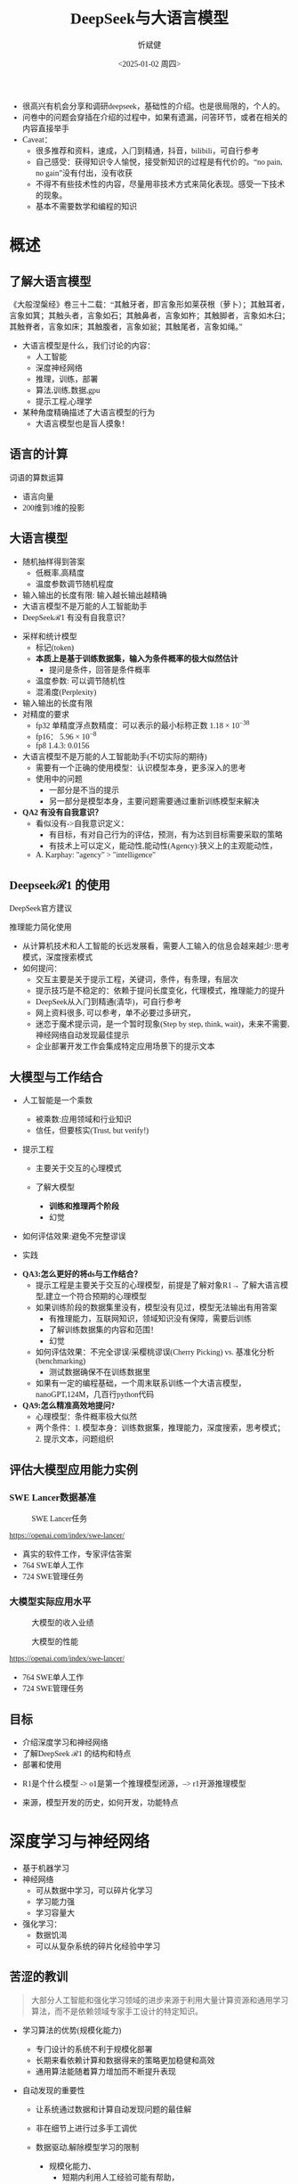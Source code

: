 #+title: DeepSeek与大语言模型
#+AUTHOR: 忻斌健
#+CREATOR: 忻斌健
#+DATE:<2025-01-02 周四>
#+STARTUP: latexpreview
#+LATEX_COMPILER: xelatex
#+LATEX_CLASS: article
#+LATEX_CLASS_OPTIONS: [a4paper, 11pt]
#+LATEX_HEADER: \usepackage{svg}
#+LATEX_HEADER: \usepackage{tikz}
#+LATEX_HEADER: \usepackage{xeCJK}
#+LATEX_HEADER: \usetikzlibrary{positioning,shapes.symbols, calc}
# #+LATEX_HEADER: \usepackage{tikzmark}
#+LANGUAGE: zh-CN
#+OPTIONS: tex:t
#+OPTIONS: ^:{}
#+bind: org-export-publishing-directory "./exports"
#+DOWNLOAD_IMAGE_DIR:  '~/.org.d/mode/img'
#+OPTIONS: reveal_center:t reveal_progress:t reveal_history:t reveal_control:t
#+OPTIONS: reveal_mathjax:t reveal_rolling_links:t reveal_keyboard:t reveal_overview:t num:nil
#+REVEAL_MATHJAX_URL: https://cdnjs.cloudflare.com/ajax/libs/mathjax/3.2.2/es5/tex-svg-full.js
#+OPTIONS: reveal_width:1280 reveal_height:800
#+OPTIONS: toc:1
#+REVEAL_INIT_OPTIONS: transition: 'cube'
#+REVEAL_MARGIN: 0.005
#+REVEAL_MIN_SCALE: 0.01
#+REVEAL_MAX_SCALE: 2.5
#+REVEAL_THEME: sky
#+REVEAL_HLEVEL: 1
#+REVEAL_EXTRA_CSS: ./templates/drl101.css
#+REVEAL_PLUGINS: (highlight notes)
#+REVEAL_TITLE_SLIDE: ./templates/title_deepseek_training.html
#+REVEAL_TITLE_SLIDE_BACKGROUND: https://images.axios.com/2JlZLKEUJZjpMJrBJY29T5AUV9k=/0x0:1920x1080/1920x1080/2025/01/27/1738017918969.jpg
#+REVEAL_TITLE_SLIDE_BACKGROUND_SIZE: 1920px
#+REVEAL_TITLE_SLIDE_BACKGROUND_OPACITY: 0.3
#+REVEAL_TOC_SLIDE_BACKGROUND: https://images.axios.com/2JlZLKEUJZjpMJrBJY29T5AUV9k=/0x0:1920x1080/1920x1080/2025/01/27/1738017918969.jpg
#+REVEAL_TOC_SLIDE_BACKGROUND_SIZE: 1920px
#+REVEAL_TOC_SLIDE_BACKGROUND_OPACITY: 0.1
#+HTML_HEAD_EXTRA: <style> .figure p {text-align: center;}</style>
#+HTML_HEAD_EXTRA: <style>*{font-family: "LXGW WenKai Mono" !important}</style>
#+MACRO: color @@html:<font color="$1">$2</font>@@
#+begin_notes
- 很高兴有机会分享和调研deepseek，基础性的介绍。也是很局限的，个人的。
- 问卷中的问题会穿插在介绍的过程中，如果有遗漏，问答环节，或者在相关的内容直接举手
- Caveat：
  - 很多推荐和资料，速成，入门到精通，抖音，bilibili，可自行参考
  - 自己感受：获得知识令人愉悦，接受新知识的过程是有代价的。“no pain, no gain”没有付出，没有收获
  - 不得不有些技术性的内容，尽量用非技术方式来简化表现。感受一下技术的现象。
  - 基本不需要数学和编程的知识
#+end_notes


* 概述
** 了解大语言模型
#+ATTR_HTML: :alt  :title 盲人摸象 :width 600px  :align center
#+attr_org: :width 300px :align left
[[https://upload.wikimedia.org/wikipedia/commons/3/3f/Blind_men_and_elephant.png]]

#+begin_notes
《大般涅槃经》卷三十二载：“其触牙者，即言象形如莱茯根（萝卜）；其触耳者，言象如箕；其触头者，言象如石；其触鼻者，言象如杵；其触脚者，言象如木臼；其触脊者，言象如床；其触腹者，言象如瓮；其触尾者，言象如绳。”
- 大语言模型是什么，我们讨论的内容：
  - 人工智能
  - 深度神经网络
  - 推理，训练，部署
  - 算法,训练,数据,gpu
  - 提示工程,心理学
- 某种角度精确描述了大语言模型的行为
  - 大语言模型也是盲人摸象！
#+end_notes

** 语言的计算

#+REVEAL_HTML: <div class="gridded_frame_with_columns">
     #+REVEAL_HTML: <div class="one_of_2_columns">
        #+attr_org: :width 300px :align left
        #+REVEAL_HTML: <iframe width="900" height="400" src="https://projector.tensorflow.org/" frameborder="0" allow="fullscreen;" allowfullscreen></iframe>
        #+REVEAL_HTML: <figcaption><a href="https://projector.tensorflow.org/">单词空间</a></figcatption>
     #+REVEAL_HTML: </div>
     #+REVEAL_HTML: <div class="one_of_2_columns">
        @@html:<div class="r-stack">@@
           @@html:<img class="fragment" data-fragment-index="0" src="https://jalammar.github.io/images/word2vec/king-analogy-viz.png" width="600px"/>@@
        @@html:</div>@@
        @@html:<div class="r-stack">@@
           @@html:<div class="centered"><span class="fragment" data-fragment-index="0">@@词语的算数运算@@html:</span></div>@@
        @@html:</div>@@
     #+REVEAL_HTML: </div>
#+REVEAL_HTML: </div>
#+begin_notes
- 语言向量
- 200维到3维的投影
#+end_notes

** 大语言模型
#+ATTR_HTML: :alt  :title 技术进步 :width 600px  :align center
#+attr_org: :width 300px :align left
[[./img/deepseek/autoregressive.png]]

#+ATTR_REVEAL: :frag (appear)
- 随机抽样得到答案
  - 低概率,高精度
  - 温度参数调节随机程度
- 输入输出的长度有限: 输入越长输出越精确
- 大语言模型不是万能的人工智能助手
- DeepSeek$\mathcal{R}1$ 有没有自我意识？

#+begin_notes
- 采样和统计模型
  - 标记(token)
  - *本质上是基于训练数据集，输入为条件概率的极大似然估计*
    - 提问是条件，回答是条件概率
  - 温度参数: 可以调节随机性
  - 混淆度(Perplexity)
- 输入输出的长度有限
- 对精度的要求
  - fp32 单精度浮点数精度：可以表示的最小标称正数 $1.18\times 10^{-38}$
  - fp16： $5.96\times 10^{-8}$
  - fp8 1.4.3: 0.0156
- 大语言模型不是万能的人工智能助手(不切实际的期待)
  - 需要有一个正确的使用模型：认识模型本身，更多深入的思考
  - 使用中的问题
    - 一部分是不当的提示
    - 另一部分是模型本身，主要问题需要通过重新训练模型来解决
- *QA2 有没有自我意识？*
  - 看似没有->自我意识定义：
    - 有目标，有对自己行为的评估，预测，有为达到目标需要采取的策略
    - 有技术上可以定义，能动性,能动性(Agency):狭义上的主观能动性，
  - A. Karphay: "agency" > "intelligence"
#+end_notes
** Deepseek$\mathcal{R}1$ 的使用
#+REVEAL_HTML: <div class="gridded_frame_with_columns">
     #+REVEAL_HTML: <div class="one_of_2_columns">
        @@html:<div class="r-stack">@@
           @@html:<img class="fragment" data-fragment-index="0" src="./img/deepseek/ds_no_system_prompt.png" height="400px"/>@@
        @@html:</div>@@
        @@html:<div class="r-stack">@@
           @@html:<div class="centered"><span class="fragment" data-fragment-index="0">@@DeepSeek官方建议@@html:</span></div>@@
        @@html:</div>@@
     #+REVEAL_HTML: </div>
     #+REVEAL_HTML: <div class="one_of_2_columns">
        @@html:<div class="r-stack">@@
           @@html:<img class="fragment" data-fragment-index="1" src="https://substackcdn.com/image/fetch/f_auto,q_auto:good,fl_progressive:steep/https%3A%2F%2Fsubstack-post-media.s3.amazonaws.com%2Fpublic%2Fimages%2F295078c0-2a16-4d53-8ba7-0d9cb5ce4fb5_1224x702.png" height="400px"/>@@
        @@html:</div>@@
        @@html:<div class="r-stack">@@
           @@html:<div class="centered"><span class="fragment" data-fragment-index="1">@@推理能力简化使用@@html:</span></div>@@
        @@html:</div>@@
     #+REVEAL_HTML: </div>
#+REVEAL_HTML: </div>
#+BEGIN_NOTES
- 从计算机技术和人工智能的长远发展看，需要人工输入的信息会越来越少:思考模式，深度搜索模式
- 如何提问：
  - 交互主要是关于提示工程，关键词，条件，有条理，有层次
  - 提示技巧是不稳定的：依赖于提问长度变化，代理模式，推理能力的提升
  - DeepSeek从入门到精通(清华)，可自行参考
  - 网上资料很多, 可以参考，单不必要过多研究，
  - 迷恋于魔术提示词，是一个暂时现象(Step by step, think, wait)，未来不需要,神经网络自动发现最佳提示
  - 企业部署开发工作会集成特定应用场景下的提示文本
#+END_NOTES
** 大模型与工作结合
:PROPERTIES:
:reveal_background: https://hai.stanford.edu/sites/default/files/styles/media/public/2023-02/Neural%20net.jpg?itok=uGAKlVqn
:reveal_background_trans: slide
:reveal_background_size: 1920px
:reveal_background_opacity: 0.2
:END:

#+ATTR_REVEAL: :frag (appear)
- 人工智能是一个乘数
  #+ATTR_REVEAL: :frag (appear)
  - 被乘数:应用领域和行业知识
  - 信任，但要核实(Trust, but verify!)
- 提示工程
  #+ATTR_REVEAL: :frag (appear)
  - 主要关于交互的心理模式
  - 了解大模型
    #+ATTR_REVEAL: :frag (appear)
    - *训练和推理两个阶段*
    - 幻觉
- 如何评估效果:避免不完整谬误
- 实践
#+BEGIN_NOTES
- *QA3:怎么更好的将ds与工作结合？*
  - 提示工程是主要关于交互的心理模型，前提是了解对象R1→ 了解大语言模型,建立一个符合预期的心理模型
  - 如果训练阶段的数据集里没有，模型没有见过，模型无法输出有用答案
    - 有推理能力，互联网知识，领域知识没有保障，需要后训练
    - 了解训练数据集的内容和范围！
    - 幻觉
  - 如何评估效果：不完全谬误/采樱桃谬误(Cherry Picking) vs. 基准化分析(benchmarking)
    - 测试数据确保不在训练数据里
  - 如果有一定的编程基础，一个周末联系训练一个大语言模型，nanoGPT,124M，几百行python代码
- *QA9:怎么精准高效地提问?*
  - 心理模型：条件概率极大似然
  - 两个条件：1. 模型本身：训练数据集，推理能力，深度搜索，思考模式；2. 提示文本，问题组织
#+END_NOTES
** 评估大模型应用能力实例
*** SWE Lancer数据基准
#+ATTR_HTML: :alt  :title  :width 1000pix  :align center
#+attr_org: :width 400px :align left
#+CAPTION: SWE Lancer任务
#+NAME: tasks
[[./img/deepseek/SWE_Lancer_Tasks.png]]
#+BEGIN_NOTES
https://openai.com/index/swe-lancer/
- 真实的软件工作，专家评估答案
- 764 SWE单人工作
- 724 SWE管理任务
#+END_NOTES
*** 大模型实际应用水平
#+REVEAL_HTML: <div class="gridded_frame_with_columns">
     #+REVEAL_HTML: <div class="one_of_2_columns">
        #+ATTR_HTML: :alt  :title tree :width 600pix  :align center
        #+attr_org: :width 400px :align left
        #+CAPTION: 大模型的收入业绩
        #+NAME: earnings
        [[./img/deepseek/SWE_Lancer_Earnings.png]]
     #+REVEAL_HTML: </div>
     #+REVEAL_HTML: <div class="one_of_2_columns">
        #+ATTR_HTML: :alt  :title tree :width 600pix  :align center
        #+attr_org: :width 400px :align left
        #+CAPTION: 大模型的性能
        #+NAME: position
        [[./img/deepseek/SWE_Lancer_Perf.png]]
     #+REVEAL_HTML: </div>
#+REVEAL_HTML: </div>

#+BEGIN_NOTES
https://openai.com/index/swe-lancer/
- 764 SWE单人工作
- 724 SWE管理任务
#+END_NOTES
** 目标
#+ATTR_REVEAL: :frag (appear) :frag_idx (0 1 2)
- 介绍深度学习和神经网络
- 了解DeepSeek $\mathcal{R}1$ 的结构和特点
- 部署和使用

#+BEGIN_NOTES
  - R1是个什么模型 -> o1是第一个推理模型闭源，--> r1开源推理模型
- 来源，模型开发的历史，如何开发，功能特点
#+END_NOTES
* 深度学习与神经网络
:PROPERTIES:
:reveal_background: https://www.mathworks.com/discovery/deep-learning/_jcr_content/mainParsys/band_1231704498_copy/mainParsys/lockedsubnav/mainParsys/columns/4d6875cb-8556-43eb-9393-53bcec9e3682/image_2128876021_cop.adapt.full.medium.svg/1737960734619.svg
:reveal_background_trans: slide
:reveal_background_size: 1920px
:reveal_background_opacity: 0.2
:END:

#+ATTR_REVEAL: :frag (appear)
- 基于机器学习
- 神经网络
  - 可从数据中学习，可以碎片化学习
  - 学习能力强
  - 学习容量大
- 强化学习：
  - 数据饥渴
  - 可以从复杂系统的碎片化经验中学习

** 苦涩的教训
:PROPERTIES:
:reveal_background: ./img/deepseek/bitter_lesson.jpg
:reveal_background_trans: slide
:reveal_background_size: 1920px
:reveal_background_opacity: 0.2
:END:
#+begin_quote
大部分人工智能和强化学习领域的进步来源于利用大量计算资源和通用学习算法，而不是依赖领域专家手工设计的特定知识。
#+end_quote
#+ATTR_REVEAL: :frag (appear)
- 学习算法的优势(规模化能力)
  #+ATTR_REVEAL: :frag (appear)
  - 专门设计的系统不利于规模化部署
  - 长期来看依赖计算和数据得来的策略更加稳健和高效
  - 通用算法能随着算力增加而不断提升表现
- 自动发现的重要性
  #+ATTR_REVEAL: :frag (appear)
  - 让系统通过数据和计算自动发现问题的最佳解
  - 非在细节上进行过多手工调优
  - 数据驱动,解除模型学习的限制
   #+begin_notes
   - 规模化能力、
     - 短期内利用人工经验可能有帮助，
     - 专家系统：需要工程团队维护规则算法，随着系统复杂度增加（必然性）不可维护
     - 比人类预先嵌入的智慧更为持久且具适应性
   - 自动发现有利于工程化
     - 将精力放在利用大规模计算和数据上
     - 推动了深度学习及强化学习等领域的革命性进步
   - 数据驱动：高质量数据非常重要
   #+end_notes

** 深度神经网络的发展历史
:PROPERTIES:
:reveal_background: https://deeprevision.github.io/posts/001-transformer/transformer.png
:reveal_background_trans: slide
:reveal_background_size: 1280px
:reveal_background_opacity: 0.1
:END:

#+ATTR_REVEAL: :frag (appear)
#+NAME: dl_history
#+ATTR_HTML: :alt  :title  :width 800px  :align center
#+attr_org: :width 400px
[[./img/deepseek/dl_history.png]]


#+begin_notes
- 变形金刚架构第8年，deepseek的目标是变革这个架构
#+end_notes
# #+begin_src mermaid :file ./img/deepseek/dl_history.png
# block-beta
#     columns 4
#     id1(("AlexNet<br/>2014")) id2(("ResNets<br/>2015")) id3(("Transformer<br/>2017")) id4(("GPT,BERT<br/>2018"))
#     id8(("GPT4<br/>2023")) id7(("ChatGPT<br/>Chinchilla<br/>2022")) id6(("GPT3<br/>2020")) id5(("GPT2<br/>2019"))
#     id9(("Llama2<br/>2023")) id10(("o1<br/>2024")) id11(("r1<br/>2025")) id12(("s1<br/>o3 mini<br/>2025"))
#     id1-->id2
#     id2-->id3
#     id3-->id4
#     id4-->id5
#     id5-->id6
#     id6-->id7
#     id7-->id8
#     id8-->id9
#     id9-->id10
#     id10-->id11
#     id11-->id12
#
#
#     classDef fill fill:#696
#     class id11 fill
# #+end_src

** 幻觉
:PROPERTIES:
:reveal_background: https://www.sfn.org/-/media/Brainfacts2/Thinking-Sensing-and-Behaving/Thinking-and-Awareness/Article-Images/Hallucinations.png
:reveal_background_trans: slide
:reveal_background_size: 1920px
:reveal_background_opacity: 0.1
:END:

#+REVEAL_HTML: <div class="gridded_frame_with_columns">
     #+REVEAL_HTML: <div class="one_of_2_columns">
        #+ATTR_HTML: :alt  :title  :width 450pix  :align center
        #+attr_org: :width 400px :align left
        [[./img/deepseek/hallucination.jpg]]
     #+REVEAL_HTML: </div>
     #+REVEAL_HTML: <div class="one_of_2_columns" style="margin: 0; top: 50%; -ms-transform: translateY(-30%); transform: translateY(30%);">
        #+ATTR_REVEAL: :frag (appear)
        - 大语言模型是自回归模型采样
        - *目前技术无法消除幻觉!*
          - 可以通过训练修补漏洞
        - 优化使用需要训练模型
          - 应用域数据收集整理
          - 模型微调/强化学习训练
     #+REVEAL_HTML: </div>
#+REVEAL_HTML: </div>
#+begin_notes
- *QA8 如何分析出AI幻觉，避免被AI幻觉误导*
  - 本质上是条件概率估计，极大似然估计，所以无法避免幻觉
  - 可以通过微调打补丁
    - 知识，存储在网络特定的区域，但无法直接修改，智能通过微调
  - 专业领域知识，如果不是该领域专家，无法独立评估，避免使用结果
    - 乘数与被乘数的关系！
#+end_notes

* DeepSeek模型
# :PROPERTIES:
# :reveal_background: https://images.axios.com/2JlZLKEUJZjpMJrBJY29T5AUV9k=/0x0:1920x1080/1920x1080/2025/01/27/1738017918969.jpg
# :reveal_background_trans: slide
# :reveal_background_opacity: 0.2
# :END:
#+ATTR_REVEAL: :frag (fade-in) :frag_idx (1 2 3 5)
- 开源最前沿模型(V0，2024.01.05)
  - 网络基本架构: _LLaMA_ (变形金刚模型)+ _RMSNorm+SwiGLU_, _GQA_, _RoPE_
  - 训练: _SFT,DPO,Flash Attention_,bf16+fp32, _vLLM_,BBPE, _MTP_,ZeRO
- 提取高质量数据集(V0~$\mathcal{R}1$)
  - 2T, DeepSeekMath,CoT,代码
- *增量式创新* (V1,Math~$\mathcal{R}1_{0}$)
  - 细颗粒力度混合专家架构 (*DeepseekMoE*): 2+64/4+128/1+256
  - 多头隐注意力 (*MLA*); *数据路由均衡* (端到端训练); *GRPO* (强化学习算法)
- 训练方法上的创新($\mathcal{R}1$,2025.01.22)
    @@html:<span class="r-stack">@@
    @@html:<span class="fragment fade-out"; data-fragment-index="6">@@纯强化学习训练@@html:</span>@@
    @@html:<span class="fragment fade-in"; style="color:#0000FF; font-weight:bold"; data-fragment-index="6">@@纯强化学习训练@@html:</span>@@
    @@html:</span>@@

#+begin_notes
- *QA10:Deepseek的底层架构和逻辑*
- *QA17:Deepseek模型的运行原理*
- 历史
  - _堆积技巧：工程实践经验(数据,硬件驱动,神经网络)+概率统计知识指导_
    - 哪个技巧重要？--> 切除实验(ablation)
  - LLM->MoE->V2->V3->Math->Zero-> $\mathcal{R}1$
  - 开源程度非常高
  - 2024.01~2025.01
  - _GPT4时代还没有_
  - Mixtral 0/8 ➡GPT4➡DeepSeekMoE➡V3
  - $\mathcal{R}1$ 是纯训练方法上的创新
    - 冷启动数据训练
    - 分阶段训练
    - 微调训练与后训练，附加强化学习训练
    - 蒸馏:基于QWen2.5/Llama3 (优于纯RL)，
    - 高复杂度的训练，分布式训练权重系数管理和迭代！
  - 如果只选一个创新：GRPO
#+end_notes

** $\mathcal{R}1$($\mathcal{R}1_0$,V3)模型架构
#+REVEAL_HTML: <div class="gridded_frame_with_columns">
     #+REVEAL_HTML: <div class="one_of_2_columns">
        #+ATTR_HTML: :alt  :title  :width 600pix  :align center
        #+attr_org: :width 600px :align left
        #+CAPTION: $\mathcal{R}1_0$ 网络模型
        #+NAME: model
        [[./img/deepseek/deepseek_v3.png]]
     #+REVEAL_HTML: </div>
     #+REVEAL_HTML: <div class="one_of_2_columns">
        #+ATTR_HTML: :alt  :title tree :width 600pix  :align center
        #+attr_org: :width 600px :align left
        #+CAPTION: 强化学习训练引发推理能力提升
        #+NAME: RL elicits reasoning!
        [[./img/deepseek/reasoning_increase.png]]
     #+REVEAL_HTML: </div>
#+REVEAL_HTML: </div>

** 混合精度计算

#+REVEAL_HTML: <div class="gridded_frame_with_columns">
     #+REVEAL_HTML: <div class="one_of_2_columns">
        #+ATTR_HTML: :alt  :title  :width 1200px  :align center
        #+attr_org: :width 300px :align left
        [[./img/deepseek/mixed_precision.png]]
        # #+attr_org: :width 300px :align left
        # #+REVEAL_HTML: <iframe width="500" height="800" src="https://huggingface.co/chat/" frameborder="0" allow="fullscreen;" allowfullscreen></iframe>
        # #+REVEAL_HTML: <figcaption><a href="https://huggingface.co/chat/">问答助手</a></figcatption>
     #+REVEAL_HTML: </div>
     #+REVEAL_HTML: <div class="one_of_2_columns" style="margin: 0;">
        #+ATTR_REVEAL: :frag (appear)
        #+begin_quote
        为何高效？
        #+end_quote
        #+ATTR_REVEAL: :frag (appear)
        - 稀疏化架构：训练和推理稀疏化(MoE) + 内嵌瓶颈层(MLA) + (MTP）
        - 数据并发的驱动: 匹配通信约束跨节点数据流
          - *整个集群是巨大一体的GPU*
        - 混合精度浮点数计算
        - 5.5 Mio是V3是一次训练的成本
     #+REVEAL_HTML: </div>
#+REVEAL_HTML: </div>

#+begin_notes
  - *QA1 Deepseek相对其他AI模型的优势和为什么可以降低对高性能芯片的依赖*:高效和低成本
    - FP8混合计算通常MPU@34.2%
    - 2.788M GPU小时，2k@H800, ~2个月; 10k@H100,<11天
#+end_notes
** $\mathcal{R}1$ 训练流水
#+ATTR_HTML: :alt  :title tree :width 800pix  :align center
#+attr_org: :width 800px :align left
#+NAME: position
[[./img/deepseek/the-real-deepseek-r1-schematic-v0.gif]]

#+begin_notes
- 后期训练
- 创新在数据，网络模型，训练方法：还有很多空间
#+end_notes
**  $\mathcal{R}1_{0}$ 推理能力产生
#+REVEAL_HTML: <div class="gridded_frame_with_columns">
     #+REVEAL_HTML: <div class="one_of_2_columns">
         #+ATTR_HTML: :alt  :title tree :width 1000pix  :align center
         #+attr_org: :width 800px :align left
         #+CAPTION:  $\mathcal{R}1_0$ 的训练
         [[./img/deepseek/r1_0_reasoning_training.png]]
     #+REVEAL_HTML: </div>
     #+REVEAL_HTML: <div class="one_of_2_columns">
         #+ATTR_REVEAL: :frag (appear)
         - 二型系统和推理能力
         - 来源
           - 深度神经网络高容量
           - 长链路训练数据诱导
           - 强化学习训练
         - *苦涩的教训*
     #+REVEAL_HTML: </div>
#+REVEAL_HTML: </div>
#+begin_notes
- 历史如何实现推理？
  - o1 推理能力从增加推理侧计算,(q*),草莓模型
  - II型系统
  - Noam Brown，增加思维规划能力，AlphaGO MCTS
  - OpenAI：特殊的训练
    - 特殊的提示数据预训练？
    - 复杂的奖励模型？
    - 巧妙的规划算法？
- 苦涩的教训：
  - 简单的纯强化学习实现
  - 前提是基础模型(V3)够大够强，本身具备了推理能力，如何引发推理思考能力，
  -
- $\mathcal{R}1$ 中的$\mathcal{R}$
- 二型系统：逻辑思考，推理能力，Kahnemann
  - 复杂工程问题的智能工具长链路思考：对思考过程和结果的评估
- 下一步: 大语言模型的AlphaGo
  - 自我训练到达超人类智能水平
#+end_notes
** 主要特点
#+ATTR_REVEAL: :frag (appear)
- 开源大模型
  - 权重开放,方法开放,非常宽松的MIT许可
  - 推理代码开放,训练代码尚未开放(部分cuda开放:MLA,DeepGEMM)
  - 容易复制,已经被多次复现(TinyZero, Open$\mathcal{R}1$)改进(o3 mini,S1,Mistral LeChat)
  - 非视觉多模态模型→ DreamCraft3D, Janus Pro (79.2%@MMBench, 0.8@t2i)
- 较强的推理能力
  - 来自强化学习训练和推理数据训练样本
  - 大模型的推理能力可蒸馏到小模型
#+begin_notes
  - TinyZero在R1发布后三天内就复现了R1的算法！
  - 开源社区是每个人都可以参加的派对
  - 苦涩教训原则
  - *QA6 *目前大模型的技术路线及发展趋势，对照他们的开源程序，概要介绍一下框架，同时介绍一下相关行业的应用*:
    - 稀疏化，小型化，推理能力蒸馏的小型化+应用领域结合
    - 框架:已知的千问,llama3,R1
      - Llama: 稠密架构
      - QWen 2023.09:跟随Llama3,RoPE,稠密架构,RLHF;
      - QWen1.5 2024.02: QWen1.5-MoE 2.7b(*DeepSeekMoE*) 4/60(4 activated) experts;
      - QWen2 2024.07:GQA;
      - QWen2.5 2024.12:7T~18T,SFT 1M, DPO, *GRPO*
    - 通过强化学习进一步增加推理侧计算，思考能力
    - 开源模式的进步：
      - 国内其他大模型公司: 科大讯飞，腾讯云，百度，阿里千问,华为盘古：模型和应用？
      - 24年底，六小龙大模型公司： 商汤日日新,零一万物,百川,智谱GLM,月之暗面Kimi,MiniMax海螺AI？
    - deepseek的应用：deepseek会很快被超越，闭源&开源
      - 大语言模型的应用部署，智能提高，提示工程变得简单，输入序列长度增加，粘合层
    - Demis Hassabis: 过度炒作，没有科学上的进步，已知技术，基于谷歌，Meta和开源的成果）
#+end_notes
** 启示
#+ATTR_REVEAL: :frag (appear)
- 开发模式
  - 算法驱动的协同开发
  - 采用通用基础大模型
  - 先进基准模型+递增式改进+实验验证
- 提高模型性能的方法
  - 模型和驱动架构
  - 高质量数据集
  - 推理能力可以蒸馏到较小模型
- 人工智能还有很大的创新空间！
  - 幻方量化:量化基金以AI为核心的量化基金
** 幻方量化(High-Flyer)发展
#+ATTR_REVEAL: :frag (appear)
- 2020 2亿人民币超算一代
  - 参照美国“文艺复兴科技”
- 2021 10亿人民币超算二代(10000 A100)
  - 旗下100支基金产品亏损超10%
  - 总体回报率20%~50%
- 2022 建议客户回撤资金
- 2023 4月成立Deepseek,专注通用人工智能研究
- 2024 1月DeepSeekLLM,DeepSeekMoE开源
- 2024 2月国家打击量化基金扰乱股市
  - 业绩落后综合指数4%
- 2024 10月因"轧空"关闭中性基金产品
- 2025 1月Deepseek $\mathcal{R}1$ 开源

* 大模型应用
#+ATTR_REVEAL: :frag (appear)
- 汽车行业端到端大模型
  - 车机应用:LLM,对话，感知
  - 感知大模型:车道,行人,障碍物识别
  - 车辆控制(VLA,生成式模型):世界大模型
- 机器人行业
  - 规模化控制模型(VLA,生成式扩散模型,块变形金刚模型)
  - 机械臂操作:模仿学习
  - 双足/四足机器人行走控制:强化学习
** 大模型的应用模式
#+REVEAL_HTML: <div class="gridded_frame_with_columns">
     #+REVEAL_HTML: <div class="one_of_2_columns">
        #+ATTR_HTML: :alt  :title  :width 1200pix  :align center
        #+attr_org: :width 600px :align left
        #+NAME: model deployment
        [[./img/deepseek/llm_mentalmodel.jpg]]
     #+REVEAL_HTML: </div>
     #+REVEAL_HTML: <div class="one_of_2_columns" style="margin: 0; top: 50%; -ms-transform: translateY(-30%); transform: translateY(30%);">
        #+ATTR_REVEAL: :frag (appear)
        - 人机接口(HMI,前端)
        - 大语言模型($\mathcal{R}1$,后端)
        - 应用域数据源(问题适配,中台)
          - 文本向量化，系统提示模板
        #+ATTR_REVEAL: :frag (appear)
        #+begin_quote
        👉 *统一碎片化办公开发应用及流程*
        #+end_quote
     #+REVEAL_HTML: </div>
#+REVEAL_HTML: </div>
#+BEGIN_NOTES
- https://medium.com/towards-data-science/building-ai-products-with-a-holistic-mental-model-33f8729e3ad9
- 开发工作：
- *QA4: 如何部署，如何使用，如何能更好的帮助我们完成更好的工作*
- 应用方：提供高质量的数据，协助评估，积极反馈，
  - 应用域的文本向量化，存到数据库，然后通过大模型检索
  - 提示工程模板
- *QA5: 专业领域如何训练大模型*
  - 数据
  - 多模态接口
  - 微调模型
*QA11:如何配合其他软件使用，简化工作*
#+END_NOTES
** 大模型部署前端与中台要素
#+REVEAL_HTML: <div class="gridded_frame_with_columns">
     #+REVEAL_HTML: <div class="one_of_2_columns">
         #+ATTR_HTML: :alt  :title  :width 1000pix  :align center
         #+attr_org: :width 600px :align left
         #+NAME: model deployment
         [[./img/deepseek/llm_deployment.png]]
     #+REVEAL_HTML: </div>
     #+REVEAL_HTML: <div class="one_of_2_columns" style="margin: 0; top: 50%; -ms-transform: translateY(-30%); transform: translateY(30%);">
        #+ATTR_REVEAL: :frag (appear)
        - 数据:
          - 文本，代码向量化
        - 平台:
          - 插件，人机接口
        - 应用:
          - 业务逻辑，向量数据库检索
     #+REVEAL_HTML: </div>
#+REVEAL_HTML: </div>
#+BEGIN_NOTES
https://medium.com/towards-data-science/building-ai-products-with-a-holistic-mental-model-33f8729e3ad9
- *QA11:如何配合其他软件使用，简化工作*
- 开发工作：
  - 应用方：提供高质量的数据，协助评估，积极反馈，
    - 应用域的文本向量化，存到数据库，然后通过大模型检索
    - 应用域模板
#+END_NOTES
** [[https://huggingface.co/chat/][问答助手]]

#+REVEAL_HTML: <div class="gridded_frame_with_columns">
     #+REVEAL_HTML: <div class="one_of_2_columns">
        #+ATTR_HTML: :alt  :title  :width 500px  :align center
        #+attr_org: :width 300px :align left
        [[./img/deepseek/qa_assistant.png]]
        # #+attr_org: :width 300px :align left
        # #+REVEAL_HTML: <iframe width="500" height="800" src="https://huggingface.co/chat/" frameborder="0" allow="fullscreen;" allowfullscreen></iframe>
        # #+REVEAL_HTML: <figcaption><a href="https://huggingface.co/chat/">问答助手</a></figcatption>
     #+REVEAL_HTML: </div>
     #+REVEAL_HTML: <div class="one_of_2_columns" style="margin: 0;">
        #+ATTR_REVEAL: :frag (appear)
        - 前端:
          - IDE,命令行,插件
          - GRadio/Streamlit
          - [[https://github.com/deepseek-ai/awesome-deepseek-integration][官方推荐]]
        - 中台:
          - 智能代理工具/数据接口(Langchain/LlamaIndex)
        - 后端:
          - 本地服务ollama/llama.cpp(开源)
          - 购买服务&API
     #+REVEAL_HTML: </div>
#+REVEAL_HTML: </div>

#+BEGIN_NOTES
- *QA13:希望了解一些好的应用案例，如何在工作中使用*
- *QA14:如何本地化部署？本地化部署需要什么条件*
- *QA15:如何利用免费工具解决服务器经常繁忙的问题，降低deepseek的使用门槛*
  - 代价"No pain, no gain"：金融或时间成本
#+END_NOTES

# @@html:<div class="r-stack">@@
#         @@html:<img class="fragment fade-out" data-fragment-index="0" src="img/deepseek/qa_assistant.png" width="600px" />@@
#         @@html:<img class="fragment" data-fragment-index="0" src="img/deepseek/code_assist.png" height="800px" />@@
# @@html:</div>@@
# @@html:<div class="centered"><span class="fragment fade-out"; style="color:darkgreen; font-weight:bold"; data-fragment-index="0">@@问答助手@@html:</span></div>@@
# @@html:<div class="centered"><span class="fragment"; style="color:darkgreen; font-weight:bold"; data-fragment-index="0">@@编程助手@@html:</span></div>@@

** 编程助手
#+ATTR_HTML: :alt  :title 问答助手 :width 1200px  :align center
#+attr_org: :width 300px :align left
[[./img/deepseek/code_assist.png]]
#+BEGIN_NOTES
- *QA13:希望了解一些好的应用案例，如何在工作中使用*
- *QA15:如何利用免费工具解决服务器经常繁忙的问题，降低deepseek的使用门槛*
  - VSCode Github Copilot
  - MarsCode R1/V3, doubao-1.5-pro免费
- *QA16:如何将Deepseek运用到平时的软件设计工作中*
  - 代码补全，问答助手，单元测试，代码评估，代码注释
  - Git版本提交，合并/拉取请求(MR/PR)
  - 架构设计
  - 结合智能代理
- *QA17:Deepseek在机械设计中怎么应用*
  - 特定应用领域：前端后端中台
  - 应用需要应用领域专家提出需求
#+END_NOTES


# @@html:<div class="r-stack">@@
#         @@html:<img class="fragment fade-out" data-fragment-index="0" src="img/deepseek/qa_assistant.png" width="600px" />@@
#         @@html:<img class="fragment" data-fragment-index="0" src="img/deepseek/code_assist.png" height="800px" />@@
# @@html:</div>@@
# @@html:<div class="centered"><span class="fragment fade-out"; style="color:darkgreen; font-weight:bold"; data-fragment-index="0">@@问答助手@@html:</span></div>@@
# @@html:<div class="centered"><span class="fragment"; style="color:darkgreen; font-weight:bold"; data-fragment-index="0">@@编程助手@@html:</span></div>@@
*** 机械设计制图助手概念
#+attr_org: :width 300px :align left
#+REVEAL_HTML: <iframe width="1200" height="600" src="https://magenta.tensorflow.org/assets/sketch_rnn_demo/index.html" frameborder="0" allow="fullscreen;" allowfullscreen></iframe>
#+REVEAL_HTML: <figcaption><a href="https://magenta.tensorflow.org/assets/sketch_rnn_demo/index.html">绘图助手</a></figcatption>
#+begin_notes
*QA17:Deepseek在机械设计中怎么应用*
#+end_notes

** $\mathcal{R}1$ 推理模型和制造与工业自动化:
:PROPERTIES:
:reveal_background: ./img/deepseek/industry_4_icon.png
:reveal_background_trans: slide
:reveal_background_size: 1200px
:reveal_background_opacity: 0.2
:END:
#+begin_quote
添加图像编解码网络
#+end_quote
#+ATTR_REVEAL: :frag (appear)
- 工业自动化
  - 可用于自动化装配线:可以帮助机器人准确地执行装配任务
  - 质量检测:减少错误和不合格品
- 质量控制
  - 通过视觉系实时检测产品缺陷
  - 建立故障模型预测
  - 预测性维护(匹配时间序列数据)
- 移动机器人
  - 复杂任务调度
  - 路径规划
** 数据处理
:PROPERTIES:
:reveal_background: ./img/deepseek/domain_knowledge.png
:reveal_background_trans: slide
:reveal_background_size: 1200px
:reveal_background_opacity: 0.2
:END:
#+ATTR_REVEAL: :frag (appear)
- OA助手
  - 办公文本生成
  - 表格数据分析和报告生成
- 编程助手
  - 专用领域编程模型
  - 架构辅助设计
  - 文档和测试自动化
** 机器人
:PROPERTIES:
:reveal_background: ./img/deepseek/robot.png
:reveal_background_trans: slide
:reveal_background_size: 1000px
:reveal_background_opacity: 0.2
:END:
#+begin_quote
结合$\mathcal{R}1$ 微调开源VLA基础模型
#+end_quote
#+ATTR_REVEAL: :frag (appear)
- X1
  - 敏捷步态控制
  - 复杂机械臂操作
- 焊接机器人
  - 复杂路径规划与控制
  - 零示教自适应多任务控制
- 移动机器人规划
  - 路径规划
- 解锁强化学习在基础大模型上的应用：
#+ATTR_REVEAL: :frag (appear)
#+begin_quote
*物理智能的alphago时刻*
#+end_quote
#+begin_notes
- 自我训练到达超人类水平
#+end_notes
